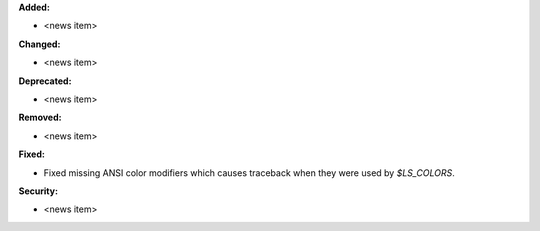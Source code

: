 **Added:**

* <news item>

**Changed:**

* <news item>

**Deprecated:**

* <news item>

**Removed:**

* <news item>

**Fixed:**

* Fixed missing ANSI color modifiers which causes traceback when they were used by `$LS_COLORS`.  

**Security:**

* <news item>
